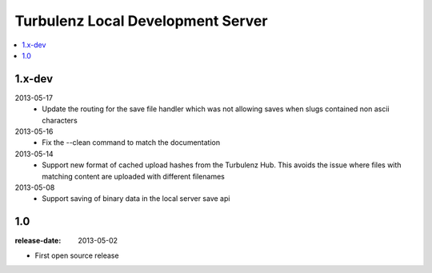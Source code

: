 ==================================
Turbulenz Local Development Server
==================================

.. contents::
    :local:

.. _version-1.x-dev:

1.x-dev
-------

2013-05-17
  - Update the routing for the save file handler which was not allowing saves when slugs contained non ascii
    characters

2013-05-16
  - Fix the --clean command to match the documentation

2013-05-14
  - Support new format of cached upload hashes from the Turbulenz Hub. This avoids the issue where files with matching
    content are uploaded with different filenames

2013-05-08
  - Support saving of binary data in the local server save api


.. _version-1.0:

1.0
---

:release-date: 2013-05-02

.. _v1.0-changes:

- First open source release
